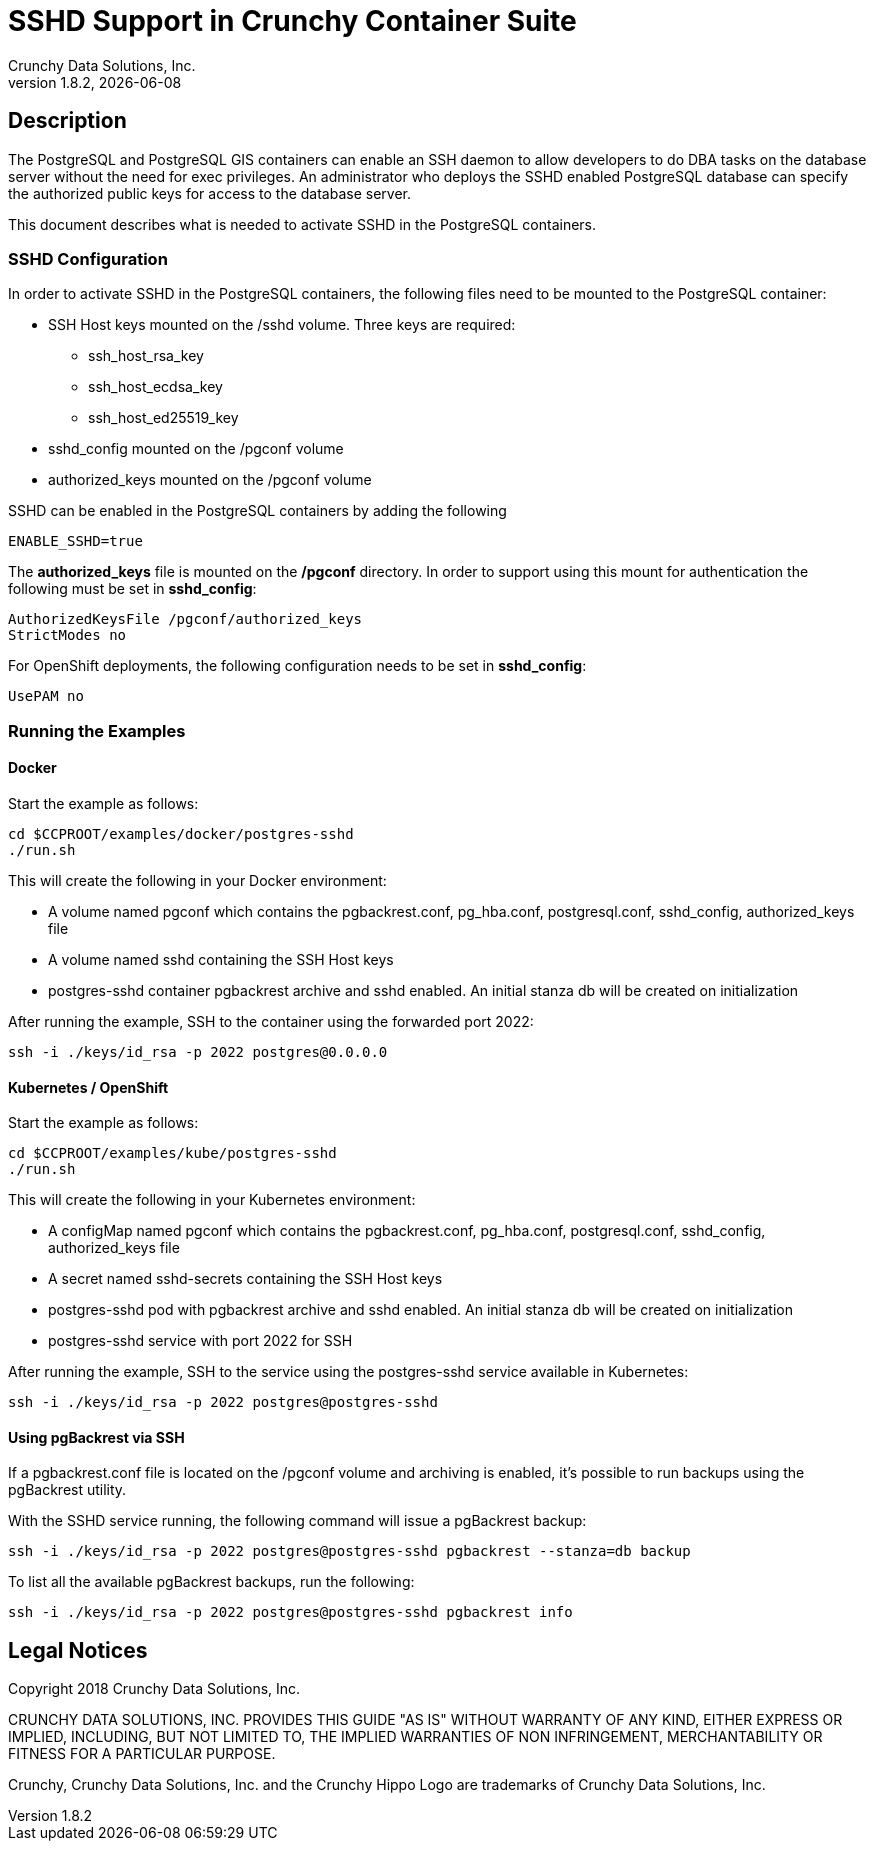 = SSHD Support in Crunchy Container Suite
Crunchy Data Solutions, Inc.
v1.8.2, {docdate}
:title-logo-image: image::images/crunchy_logo.png["CrunchyData Logo",align="center",scaledwidth="80%"]

== Description

The PostgreSQL and PostgreSQL GIS containers can enable an SSH daemon to allow developers
to do DBA tasks on the database server without the need for exec privileges.  An administrator
who deploys the SSHD enabled PostgreSQL database can specify the authorized public keys for
access to the database server.

This document describes what is needed to activate SSHD in the PostgreSQL containers.

=== SSHD Configuration

In order to activate SSHD in the PostgreSQL containers, the following files need to be
mounted to the PostgreSQL container:

- SSH Host keys mounted on the /sshd volume. Three keys are required:

  * ssh_host_rsa_key
  * ssh_host_ecdsa_key
  * ssh_host_ed25519_key

- sshd_config mounted on the /pgconf volume
- authorized_keys mounted on the /pgconf volume

SSHD can be enabled in the PostgreSQL containers by adding the following

....
ENABLE_SSHD=true
....

The *authorized_keys* file is mounted on the */pgconf* directory.  In order to support
using this mount for authentication the following must be set in *sshd_config*:

....
AuthorizedKeysFile /pgconf/authorized_keys
StrictModes no
....

For OpenShift deployments, the following configuration needs to be set in *sshd_config*:

....
UsePAM no
....

=== Running the Examples

==== Docker

Start the example as follows:

....
cd $CCPROOT/examples/docker/postgres-sshd
./run.sh
....

This will create the following in your Docker environment:

 * A volume named pgconf which contains the pgbackrest.conf, pg_hba.conf, postgresql.conf, sshd_config, authorized_keys file
 * A volume named sshd containing the SSH Host keys
 * postgres-sshd container pgbackrest archive and sshd enabled. An initial stanza db will be created on initialization

After running the example, SSH to the container using the forwarded port 2022:

....
ssh -i ./keys/id_rsa -p 2022 postgres@0.0.0.0
....

==== Kubernetes / OpenShift

Start the example as follows:
....
cd $CCPROOT/examples/kube/postgres-sshd
./run.sh
....

This will create the following in your Kubernetes environment:

 * A configMap named pgconf which contains the pgbackrest.conf, pg_hba.conf, postgresql.conf, sshd_config, authorized_keys file
 * A secret named sshd-secrets containing the SSH Host keys
 * postgres-sshd pod with pgbackrest archive and sshd enabled. An initial stanza db will be created on initialization
 * postgres-sshd service with port 2022 for SSH

After running the example, SSH to the service using the postgres-sshd service available in Kubernetes:

....
ssh -i ./keys/id_rsa -p 2022 postgres@postgres-sshd
....

==== Using pgBackrest via SSH

If a pgbackrest.conf file is located on the /pgconf volume and archiving is enabled, it's possible to
run backups using the pgBackrest utility.

With the SSHD service running, the following command will issue a pgBackrest backup:

....
ssh -i ./keys/id_rsa -p 2022 postgres@postgres-sshd pgbackrest --stanza=db backup
....

To list all the available pgBackrest backups, run the following:

....
ssh -i ./keys/id_rsa -p 2022 postgres@postgres-sshd pgbackrest info
....

== Legal Notices

Copyright 2018 Crunchy Data Solutions, Inc.

CRUNCHY DATA SOLUTIONS, INC. PROVIDES THIS GUIDE "AS IS" WITHOUT WARRANTY OF ANY KIND, EITHER EXPRESS OR IMPLIED, INCLUDING, BUT NOT LIMITED TO, THE IMPLIED WARRANTIES OF NON INFRINGEMENT, MERCHANTABILITY OR FITNESS FOR A PARTICULAR PURPOSE.

Crunchy, Crunchy Data Solutions, Inc. and the Crunchy Hippo Logo are trademarks of Crunchy Data Solutions, Inc.
